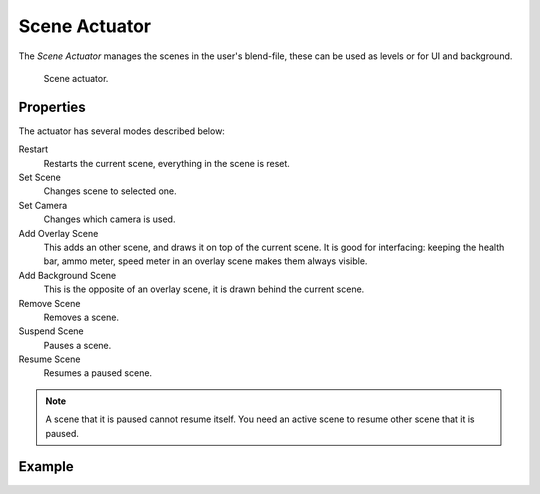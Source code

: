.. _bpy.types.SceneActuator:

**************
Scene Actuator
**************

The *Scene Actuator* manages the scenes in the user's blend-file,
these can be used as levels or for UI and background.

.. figure:: /images/game-engine_logic_actuators_types_scene_node.png
   :width: 257px

   Scene actuator.


Properties
==========

The actuator has several modes described below:

Restart
   Restarts the current scene, everything in the scene is reset.
Set Scene
   Changes scene to selected one.
Set Camera
   Changes which camera is used.
Add Overlay Scene
   This adds an other scene, and draws it on top of the current scene.
   It is good for interfacing: keeping the health bar, ammo meter,
   speed meter in an overlay scene makes them always visible.
Add Background Scene
   This is the opposite of an overlay scene, it is drawn behind the current scene.
Remove Scene
   Removes a scene.
Suspend Scene
   Pauses a scene.
Resume Scene
   Resumes a paused scene.

.. note::

   A scene that it is paused cannot resume itself.
   You need an active scene to resume other scene that it is paused.


Example
=======
